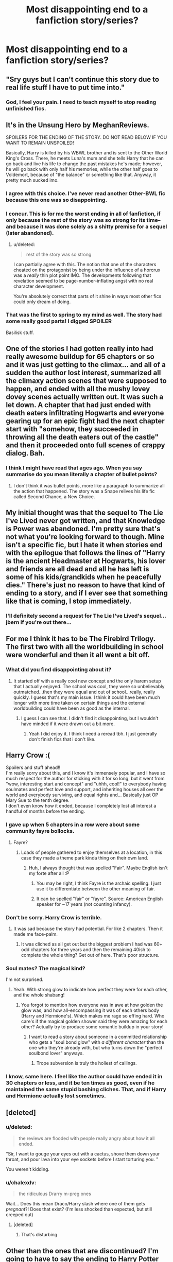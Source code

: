 #+TITLE: Most disappointing end to a fanfiction story/series?

* Most disappointing end to a fanfiction story/series?
:PROPERTIES:
:Score: 18
:DateUnix: 1427401739.0
:DateShort: 2015-Mar-27
:FlairText: Discussion
:END:

** "Sry guys but I can't continue this story due to real life stuff I have to put time into."
:PROPERTIES:
:Author: UndeadBBQ
:Score: 34
:DateUnix: 1427407241.0
:DateShort: 2015-Mar-27
:END:

*** God, I feel your pain. I need to teach myself to stop reading unfinished fics.
:PROPERTIES:
:Author: notbloodybritish
:Score: 9
:DateUnix: 1427434370.0
:DateShort: 2015-Mar-27
:END:


** It's in the Unsung Hero by MeghanReviews.

SPOILERS FOR THE ENDING OF THE STORY. DO NOT READ BELOW IF YOU WANT TO REMAIN UNSPOILED!

Basically, Harry is killed by his WBWL brother and is sent to the Other World King's Cross. There, he meets Luna's mum and she tells Harry that he can go back and live his life to change the past mistakes he's made; however, he will go back with only half his memories, while the other half goes to Voldemort, because of "the balance" or something like that. Anyway, it pretty much sucked imo.
:PROPERTIES:
:Author: mlcor87
:Score: 18
:DateUnix: 1427402382.0
:DateShort: 2015-Mar-27
:END:

*** I agree with this choice. I've never read another Other-BWL fic because this one was so disappointing.
:PROPERTIES:
:Score: 6
:DateUnix: 1427403576.0
:DateShort: 2015-Mar-27
:END:


*** I concur. This is for me the worst ending in all of fanfiction, if only because the rest of the story was so strong for its time--and because it was done solely as a shitty premise for a sequel (later abandoned).
:PROPERTIES:
:Author: truncation_error
:Score: 2
:DateUnix: 1427464478.0
:DateShort: 2015-Mar-27
:END:

**** u/deleted:
#+begin_quote
  rest of the story was so strong
#+end_quote

I can partially agree with this. The notion that one of the characters cheated on the protagonist by being under the influence of a horcrux was a /really/ thin plot point IMO. The developments following that revelation seemed to be page-number-inflating angst with no real character development.

You're absolutely correct that parts of it shine in ways most other fics could only dream of doing.
:PROPERTIES:
:Score: 3
:DateUnix: 1427499747.0
:DateShort: 2015-Mar-28
:END:


*** That was the first to spring to my mind as well. The story had some really good parts! I digged SPOILER

Basilisk stuff.
:PROPERTIES:
:Score: 1
:DateUnix: 1427624590.0
:DateShort: 2015-Mar-29
:END:


** One of the stories I had gotten really into had really awesome buildup for 65 chapters or so and it was just getting to the climax... and all of a sudden the author lost interest, summarized all the climaxy action scenes that were supposed to happen, and ended with all the mushy lovey dovey scenes actually written out. It was such a let down. A chapter that had just ended with death eaters infiltrating Hogwarts and everyone gearing up for an epic fight had the next chapter start with "somehow, they succeeded in throwing all the death eaters out of the castle" and then it proceeded onto full scenes of crappy dialog. Bah.
:PROPERTIES:
:Author: orangedarkchocolate
:Score: 16
:DateUnix: 1427403240.0
:DateShort: 2015-Mar-27
:END:

*** I think I might have read that ages ago. When you say summarise do you mean literally a chapter of bullet points?
:PROPERTIES:
:Score: 3
:DateUnix: 1427403747.0
:DateShort: 2015-Mar-27
:END:

**** I don't think it was bullet points, more like a paragraph to summarize all the action that happened. The story was a Snape relives his life fic called Second Chance, a New Choice.
:PROPERTIES:
:Author: orangedarkchocolate
:Score: 3
:DateUnix: 1427466733.0
:DateShort: 2015-Mar-27
:END:


** My initial thought was that the sequel to The Lie I've Lived never got written, and that Knowledge is Power was abandoned. I'm pretty sure that's not what you're looking forward to though. Mine isn't a specific fic, but I hate it when stories end with the epilogue that follows the lines of "Harry is the ancient Headmaster at Hogwarts, his lover and friends are all dead and all he has left is some of his kids/grandkids when he peacefully dies." There's just no reason to have that kind of ending to a story, and if I ever see that something like that is coming, I stop immediately.
:PROPERTIES:
:Author: jaysrule24
:Score: 8
:DateUnix: 1427426157.0
:DateShort: 2015-Mar-27
:END:

*** I'll definitely second a request for The Lie I've Lived's sequel...jbern if you're out there...
:PROPERTIES:
:Author: JWBails
:Score: 4
:DateUnix: 1427442752.0
:DateShort: 2015-Mar-27
:END:


** For me I think it has to be The Firebird Trilogy. The first two with all the worldbuilding in school were wonderful and then it all went a bit off.
:PROPERTIES:
:Score: 6
:DateUnix: 1427401773.0
:DateShort: 2015-Mar-27
:END:

*** What did you find disappointing about it?
:PROPERTIES:
:Author: denarii
:Score: 3
:DateUnix: 1427406368.0
:DateShort: 2015-Mar-27
:END:

**** It started off with a really cool new concept and the only harem setup that I actually enjoyed. The school was cool, they were so unbelievably outmatched...then they were equal and out of school...really, really quickly. I guess that's my main issue. I think it could have been much longer with more time taken on certain things and the external worldbuilding could have been as good as the internal.
:PROPERTIES:
:Score: 2
:DateUnix: 1427406622.0
:DateShort: 2015-Mar-27
:END:

***** I guess I can see that. I didn't find it disappointing, but I wouldn't have minded if it were drawn out a bit more.
:PROPERTIES:
:Author: denarii
:Score: 3
:DateUnix: 1427406917.0
:DateShort: 2015-Mar-27
:END:

****** Yeah I did enjoy it. I think I need a reread tbh. I just generally don't finish fics that i don't like.
:PROPERTIES:
:Score: 2
:DateUnix: 1427425469.0
:DateShort: 2015-Mar-27
:END:


** Harry Crow :(

Spoilers and stuff ahead!!\\
I'm really sorry about this, and I know it's immensely popular, and I have so much respect for the author for sticking with it for so long, but it went from "wow, interesting start and concept" and "uhhh, cool!" to everybody having soulmates and perfect love and support, and inheriting houses all over the world and everybody surviving, and equal rights and... Basically just OP Mary Sue to the tenth degree.\\
I don't even know how it ended, because I completely lost all interest a handful of months before the ending.
:PROPERTIES:
:Author: chalexdv
:Score: 8
:DateUnix: 1427407717.0
:DateShort: 2015-Mar-27
:END:

*** I gave up when 5 chapters in a row were about some community fayre bollocks.
:PROPERTIES:
:Author: JWBails
:Score: 8
:DateUnix: 1427442212.0
:DateShort: 2015-Mar-27
:END:

**** Fayre?
:PROPERTIES:
:Author: Subrosian_Smithy
:Score: 3
:DateUnix: 1427464306.0
:DateShort: 2015-Mar-27
:END:

***** Loads of people gathered to enjoy themselves at a location, in this case they made a theme park kinda thing on their own land.
:PROPERTIES:
:Author: JWBails
:Score: 3
:DateUnix: 1427464918.0
:DateShort: 2015-Mar-27
:END:

****** Huh, I always thought that was spelled "Fair". Maybe English isn't my forte after all :P
:PROPERTIES:
:Author: Subrosian_Smithy
:Score: 3
:DateUnix: 1427465139.0
:DateShort: 2015-Mar-27
:END:

******* You may be right, I think Fayre is the archaic spelling. I just use it to differentiate between the other meaning of fair.
:PROPERTIES:
:Author: JWBails
:Score: 3
:DateUnix: 1427465271.0
:DateShort: 2015-Mar-27
:END:


******* It can be spelled "fair" or "fayre". Source: American English speaker for ~17 years (not counting infancy).
:PROPERTIES:
:Author: Wereder
:Score: 2
:DateUnix: 1427477689.0
:DateShort: 2015-Mar-27
:END:


*** Don't be sorry. Harry Crow is terrible.
:PROPERTIES:
:Author: Lane_Anasazi
:Score: 16
:DateUnix: 1427409058.0
:DateShort: 2015-Mar-27
:END:

**** It was sad because the story had potential. For like 2 chapters. Then it made me face-palm.
:PROPERTIES:
:Author: DZCreeper
:Score: 8
:DateUnix: 1427419213.0
:DateShort: 2015-Mar-27
:END:

***** It was cliched as all get out but the biggest problem I had was 60+ odd chapters for three years and then the remaining 40ish to complete the whole thing? Get out of here. That's poor structure.
:PROPERTIES:
:Author: LothartheDestroyer
:Score: 2
:DateUnix: 1427426367.0
:DateShort: 2015-Mar-27
:END:


*** Soul mates? The magical kind?

I'm not surprised.
:PROPERTIES:
:Author: Subrosian_Smithy
:Score: 5
:DateUnix: 1427417514.0
:DateShort: 2015-Mar-27
:END:

**** Yeah. With strong glow to indicate how perfect they were for each other, and the whole shabang!
:PROPERTIES:
:Author: chalexdv
:Score: 5
:DateUnix: 1427463462.0
:DateShort: 2015-Mar-27
:END:

***** You forgot to mention how everyone was in awe at how golden the glow was, and how all-encompassing it was of each others body (Harry and Hermione's). Which makes me rage so effing hard. Who care's if the magical golden shower said they were amazing for each other? Actually try to produce some romantic buildup in your story!
:PROPERTIES:
:Author: Wereder
:Score: 6
:DateUnix: 1427477890.0
:DateShort: 2015-Mar-27
:END:

****** I want to read a story about someone in a committed relationship who gets a "soul bond glow" with /a different character/ than the one who they're already with, but who turns down the "perfect soulbond lover" anyways.
:PROPERTIES:
:Author: Subrosian_Smithy
:Score: 3
:DateUnix: 1427520437.0
:DateShort: 2015-Mar-28
:END:

******* Trope subversion is truly the holiest of callings.
:PROPERTIES:
:Author: Wereder
:Score: 5
:DateUnix: 1427554625.0
:DateShort: 2015-Mar-28
:END:


*** I know, same here. I feel like the author could have ended it in 30 chapters or less, and it be ten times as good, even if he maintained the same stupid bashing cliches. That, and if Harry and Hermione actually lost sometimes.
:PROPERTIES:
:Author: Wereder
:Score: 2
:DateUnix: 1427477597.0
:DateShort: 2015-Mar-27
:END:


** [deleted]
:PROPERTIES:
:Score: 3
:DateUnix: 1427421845.0
:DateShort: 2015-Mar-27
:END:

*** u/deleted:
#+begin_quote
  the reviews are flooded with people really angry about how it all ended.
#+end_quote

"Sir, I want to gouge your eyes out with a cactus, shove them down your throat, and pour lava into your eye sockets before I start torturing you. "

You weren't kidding.
:PROPERTIES:
:Score: 4
:DateUnix: 1427469768.0
:DateShort: 2015-Mar-27
:END:


*** u/chalexdv:
#+begin_quote
  the ridiculous Drarry m-preg ones
#+end_quote

Wait... Does this mean Draco/Harry slash where one of them gets /pregnant/?! Does that exist? (I'm less shocked than expected, but still creeped out)
:PROPERTIES:
:Author: chalexdv
:Score: 3
:DateUnix: 1427494882.0
:DateShort: 2015-Mar-28
:END:

**** [deleted]
:PROPERTIES:
:Score: 9
:DateUnix: 1427496939.0
:DateShort: 2015-Mar-28
:END:

***** That's disturbing.
:PROPERTIES:
:Author: chalexdv
:Score: 5
:DateUnix: 1427536803.0
:DateShort: 2015-Mar-28
:END:


** Other than the ones that are discontinued? I'm going to have to say the ending to Harry Potter and the Methods of Rationality. For those of whom haven't read it, the story was a fun meandering mess of one plot line after the next, and it was AMAZING. And then the ending was boring. Those of whom have read it and disagree with me, feel free to message me privately to ask why I felt the ending was boring. Don't want to spoil it for people in this sub who haven't read it.
:PROPERTIES:
:Author: Wereder
:Score: 5
:DateUnix: 1427478290.0
:DateShort: 2015-Mar-27
:END:

*** I agree but I thought the entire thing was trash.
:PROPERTIES:
:Score: 6
:DateUnix: 1427489193.0
:DateShort: 2015-Mar-28
:END:

**** [deleted]
:PROPERTIES:
:Score: -3
:DateUnix: 1427506444.0
:DateShort: 2015-Mar-28
:END:

***** Seriously? I thought it was shit. I am allowed to have that opinion you condescending twat.
:PROPERTIES:
:Score: 8
:DateUnix: 1427506549.0
:DateShort: 2015-Mar-28
:END:

****** generally speaking he has a point.I mean all the hate the author receives is definitely not because the story is shit despite what haters(and they are haters, not critics) say/think.

lol I remember one time someone created a thread asking "why do you LIKE HP MoR?" and the top comment was someone explaining why they DIDN'T LIKE MoR.
:PROPERTIES:
:Author: palefacedkiller
:Score: 2
:DateUnix: 1427617552.0
:DateShort: 2015-Mar-29
:END:

******* Personally, I thought that HPMoR started out really good, but I was rather put off by how much Harry knows as an /eleven year old/.

I get it, he's a prodigy. I get it, he's intelligent. I get it, he's got the most supportive parents /ever/. Still, I didn't get much past the eighth chapter because of the fact that Harry appears to have a) perfect recall, b) God-like IQ, c) appears to be have a master's in practically everything.
:PROPERTIES:
:Author: Ignisami
:Score: 2
:DateUnix: 1428079510.0
:DateShort: 2015-Apr-03
:END:

******** I did not say that you can't not like MOR, but there are so many bad stories on FFnet and yet people hate /this/ one of all the stories
:PROPERTIES:
:Author: palefacedkiller
:Score: 1
:DateUnix: 1428081282.0
:DateShort: 2015-Apr-03
:END:

********* Definitely true, the hatred for HPMoR is way out of proportion to its quality, even if I personally didn't read past chapter eight.
:PROPERTIES:
:Author: Ignisami
:Score: 1
:DateUnix: 1428088225.0
:DateShort: 2015-Apr-03
:END:


*** Was Following the Phoenix any better? I stopped reading it while it was still WIP, but I don't want to continue if I'll be disappointed.
:PROPERTIES:
:Author: Subrosian_Smithy
:Score: 1
:DateUnix: 1427520575.0
:DateShort: 2015-Mar-28
:END:

**** Ok, so here's my thoughts on that story: It was good. It had a few overplayed cliches that I really felt didn't need to be in the story. But overall, I felt it was really good, and in fact just as good as Methods of Rationality.

It depends though. If you liked the experimentation chapters of HPMOR, you won't like this story. If you were excited by the Azkaban arc of HPMOR, you will probably like this story.
:PROPERTIES:
:Author: Wereder
:Score: 2
:DateUnix: 1427554600.0
:DateShort: 2015-Mar-28
:END:

***** Thanks for the "review", it sounds like something I will enjoy.
:PROPERTIES:
:Author: Subrosian_Smithy
:Score: 1
:DateUnix: 1427564472.0
:DateShort: 2015-Mar-28
:END:


** The ending to the Hero Trilogy is just... so underwhelming. Iirc, it ends by SPOILERS

Him shifting the universe a mm to the left or something, I mean... What?
:PROPERTIES:
:Author: AlmightyWibble
:Score: 2
:DateUnix: 1427411798.0
:DateShort: 2015-Mar-27
:END:

*** The trilogy was so epic for the entire length of the fic, it's hard to imagine Joe writing something even /more/ epic for the ending.

The entire trilogy was super-intense, and most of the body of the fic has scenes far more engaging and better than just about every other fic out there.

That it ended was a soft note was expected, and better, I think, than the alternative.
:PROPERTIES:
:Author: tusing
:Score: 3
:DateUnix: 1427750511.0
:DateShort: 2015-Mar-31
:END:


** I forget what the series/story was called but the story was fairly long and well written and overall a good read. Then I read the end, from what I remember, Harry defeats Voldy etc etc. then him and Sirius move to New York City and "live happily ever after." I don't know what it was about that ending but i just hated it, I mean, Harry goes on all series about how much he loves his friends then just leaves them forever. Really made me mad especially after spending all that time reading the story.
:PROPERTIES:
:Author: swerve66
:Score: 2
:DateUnix: 1427415483.0
:DateShort: 2015-Mar-27
:END:


** Unsung Hero.

I remember disliking the end of The Psychic Serpent series.

I vaguely remember not enjoying the end of the Draco Dormiens series (if there even was an end)

Most other stories I read get abandoned, but those are the three that stick out in my mind.
:PROPERTIES:
:Author: KwanLi
:Score: 2
:DateUnix: 1427460029.0
:DateShort: 2015-Mar-27
:END:


** I read this one story a while back, I don't remember what it was called, but it was a story full of Dumbledore / Weasley-bashing and in the end Dumbledore dies of a fury induced heart attack, locked in his chambers during the 'final battle'. I thought it was a way too easy way out.

It was during the beginning of the whole /bashing craze/, so excuse me for bringing this one up :)
:PROPERTIES:
:Author: the_long_way_round25
:Score: 2
:DateUnix: 1427475981.0
:DateShort: 2015-Mar-27
:END:

*** I've read that! It was a really good story I thought but the Dumbledore death really stands out.
:PROPERTIES:
:Score: 3
:DateUnix: 1427477478.0
:DateShort: 2015-Mar-27
:END:

**** The story was pretty decent, yeah! It was only Dumbledore's death I had difficulty with. A bit of an anti-climax. Best thing was Umbridge, turned into a frog and squashed :D
:PROPERTIES:
:Author: the_long_way_round25
:Score: 2
:DateUnix: 1427479641.0
:DateShort: 2015-Mar-27
:END:


** I'm not going to mention the specific story but Voldemort is killed by a shot gun. Great story, great characters but totally anti-climaxtic.
:PROPERTIES:
:Author: ananas42
:Score: 2
:DateUnix: 1427765885.0
:DateShort: 2015-Mar-31
:END:


** [[http://fanlore.org/wiki/Quality_of_Mercy_(Harry_Potter_story)][Quality of Mercy]] will forever be the most disappointing ending for me. It was written by a popular Harry/Draco author, but she never outright said what the ship would be. The characterizations in the fic was amazing, and the friendship/pre-slash between them both was so believable. She dangled it in front us for years and then ended it as Harry/Ginny. I raged so hard.

Someone quoted in that link stated "As a Gen fic it had too much focus on H/D, as a H/G fic it had too little H/G" which fits perfectly.
:PROPERTIES:
:Author: SuddenlyALampPost
:Score: 1
:DateUnix: 1427572165.0
:DateShort: 2015-Mar-29
:END:


** [[http://fanfiction.portkey.org/story/7700][Hermione Granger and the Goblet of Fire]] by Couldson Eagle. It's a unique fic, putting Hermione through the Triwizard Tournament in Harry's place (because a protective charm she had cast and a Crouch Jr.'s manipulations interacted in a weird way); and exploring how someone less fearless and less athletic than Harry, but more disciplined and diligent and better at magic, but still quite underage, would handle the tournament.

The ending... It was too neat, too fixficish. The ending of canon HP:GoF was foreboding: Voldemort was back at full strength, Cedric was dead, Death Eaters reassembled, and nobody believing Harry and Dumbledore but their immediate circle. The ending of HG:GoF was Voldemort wounded, his return exposed, and many DEs captured, and making it happen involved character actions even more contrived than those of canon, and Voldemort making /more/ bad decisions than he did in canon.
:PROPERTIES:
:Author: turbinicarpus
:Score: 1
:DateUnix: 1427805177.0
:DateShort: 2015-Mar-31
:END:


** Imma add something here, even if its a somewhat old thread already.

"Harry Potter and the Black Owl" was the first, and probably the last Harry-Minerva fic that worked for me. Its still somewhat weird, but at least I rooted for the pairing at the end.

Right before... SPOILER

It turns out that the youth-potion Minerva was taking is killing her and she had to stop taking it, destroying the relationship with Harry. And that wanker goes to Dumbledore and asks the guy if he could wipe his memory of the relationship. Fuck this ending, big time. It was one of the few where I'd really love to see a happy ending.
:PROPERTIES:
:Author: UndeadBBQ
:Score: 1
:DateUnix: 1428002864.0
:DateShort: 2015-Apr-02
:END:
